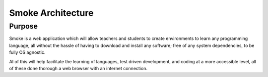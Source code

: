 ##################
Smoke Architecture
##################


Purpose
========
Smoke is a web application which will allow teachers and
students to create environments to learn any programming
language, all without the hassle of having to download and
install any software; free of any system dependencies, to be
fully OS agnostic.

Al of this will help facilitate the learning of languages,
test driven development, and coding at a more accessible level,
all of these done thorough a web browser with an internet connection.
